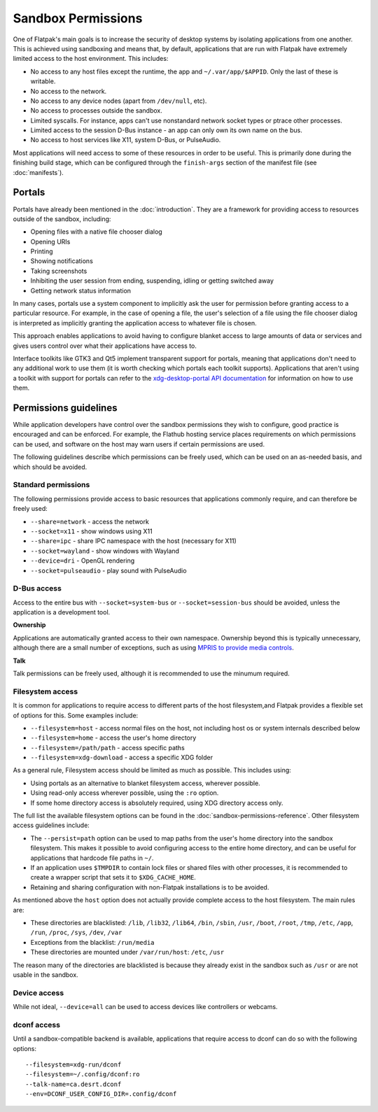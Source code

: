Sandbox Permissions
===================

One of Flatpak's main goals is to increase the security of desktop systems by isolating applications from one another. This is achieved using sandboxing and means that, by default, applications that are run with Flatpak have extremely limited access to the host environment. This includes:

- No access to any host files except the runtime, the app and ``~/.var/app/$APPID``. Only the last of these is writable.
- No access to the network.
- No access to any device nodes (apart from ``/dev/null``, etc).
- No access to processes outside the sandbox.
- Limited syscalls.  For instance, apps can't use nonstandard network socket types or ptrace other processes.
- Limited access to the session D-Bus instance - an app can only own its own name on the bus.
- No access to host services like X11, system D-Bus, or PulseAudio.

Most applications will need access to some of these resources in order to be useful. This is primarily done during the finishing build stage, which can be configured through the ``finish-args`` section of the manifest file (see :doc:`manifests`).

Portals
-------

Portals have already been mentioned in the :doc:`introduction`. They are a framework for providing access to resources outside of the sandbox, including:

- Opening files with a native file chooser dialog
- Opening URIs
- Printing
- Showing notifications
- Taking screenshots
- Inhibiting the user session from ending, suspending, idling or getting switched away
- Getting network status information

In many cases, portals use a system component to implicitly ask the user for permission before granting access to a particular resource. For example, in the case of opening a file, the user's selection of a file using the file chooser dialog is interpreted as implicitly granting the application access to whatever file is chosen.

This approach enables applications to avoid having to configure blanket access to large amounts of data or services and gives users control over what their applications have access to.

Interface toolkits like GTK3 and Qt5 implement transparent support for portals, meaning that applications don't need to any additional work to use them (it is worth checking which portals each toolkit supports). Applications that aren't using a toolkit with support for portals can refer to the `xdg-desktop-portal API documentation <https://flatpak.github.io/xdg-desktop-portal/portal-docs.html>`_ for information on how to use them.

Permissions guidelines
----------------------

While application developers have control over the sandbox permissions they wish to configure, good practice is encouraged and can be enforced. For example, the Flathub hosting service places requirements on which permissions can be used, and software on the host may warn users if certain permissions are used.

The following guidelines describe which permissions can be freely used, which can be used on an as-needed basis, and which should be avoided.

Standard permissions
````````````````````

The following permissions provide access to basic resources that applications commonly require, and can therefore be freely used:

- ``--share=network`` - access the network
- ``--socket=x11`` - show windows using X11
- ``--share=ipc`` - share IPC namespace with the host (necessary for X11)
- ``--socket=wayland`` - show windows with Wayland
- ``--device=dri`` - OpenGL rendering
- ``--socket=pulseaudio`` - play sound with PulseAudio

D-Bus access
````````````

Access to the entire bus with ``--socket=system-bus`` or ``--socket=session-bus`` should be avoided, unless the application is a development tool.

**Ownership**

Applications are automatically granted access to their own namespace. Ownership beyond this is typically unnecessary, although there are a small number of exceptions, such as using `MPRIS to provide media controls <https://www.freedesktop.org/wiki/Specifications/mpris-spec/>`_.

**Talk**

Talk permissions can be freely used, although it is recommended to use the minumum required.

Filesystem access
`````````````````

It is common for applications to require access to different parts of the host filesystem,and
Flatpak provides a flexible set of options for this. Some examples include:

- ``--filesystem=host`` - access normal files on the host, not including host os or system internals described below
- ``--filesystem=home`` - access the user's home directory
- ``--filesystem=/path/path`` - access specific paths
- ``--filesystem=xdg-download`` - access a specific XDG folder

As a general rule, Filesystem access should be limited as much as possible. This includes using:

- Using portals as an alternative to blanket filesystem access, wherever possible.
- Using read-only access wherever possible, using the ``:ro`` option.
- If some home directory access is absolutely required, using XDG directory access only.

The full list the available filesystem options can be found in the :doc:`sandbox-permissions-reference`.
Other filesystem access guidelines include:

- The ``--persist=path`` option can be used to map paths from the user's home directory into the sandbox filesystem.
  This makes it possible to avoid configuring access to the entire home directory, and can be useful for applications that hardcode file paths in ``~/``.
- If an application uses ``$TMPDIR`` to contain lock files or shared files with other processes,
  it is recommended to create a wrapper script that sets it to ``$XDG_CACHE_HOME``.
- Retaining and sharing configuration with non-Flatpak installations is to be avoided.

As mentioned above the ``host`` option does not actually provide complete access to the
host filesystem. The main rules are:
  
- These directories are blacklisted: ``/lib``, ``/lib32``, ``/lib64``, ``/bin``, ``/sbin``, ``/usr``, ``/boot``, ``/root``,
  ``/tmp``, ``/etc``, ``/app``, ``/run``, ``/proc``, ``/sys``, ``/dev``, ``/var``
- Exceptions from the blacklist: ``/run/media``
- These directories are mounted under ``/var/run/host``: ``/etc``, ``/usr``

The reason many of the directories are blacklisted is because they already exist in the sandbox such as ``/usr``
or are not usable in the sandbox.

Device access
`````````````

While not ideal, ``--device=all`` can be used to access devices like controllers or webcams.

dconf access
````````````

Until a sandbox-compatible backend is available, applications that require access to dconf can do so with the following options::

  --filesystem=xdg-run/dconf
  --filesystem=~/.config/dconf:ro
  --talk-name=ca.desrt.dconf
  --env=DCONF_USER_CONFIG_DIR=.config/dconf
